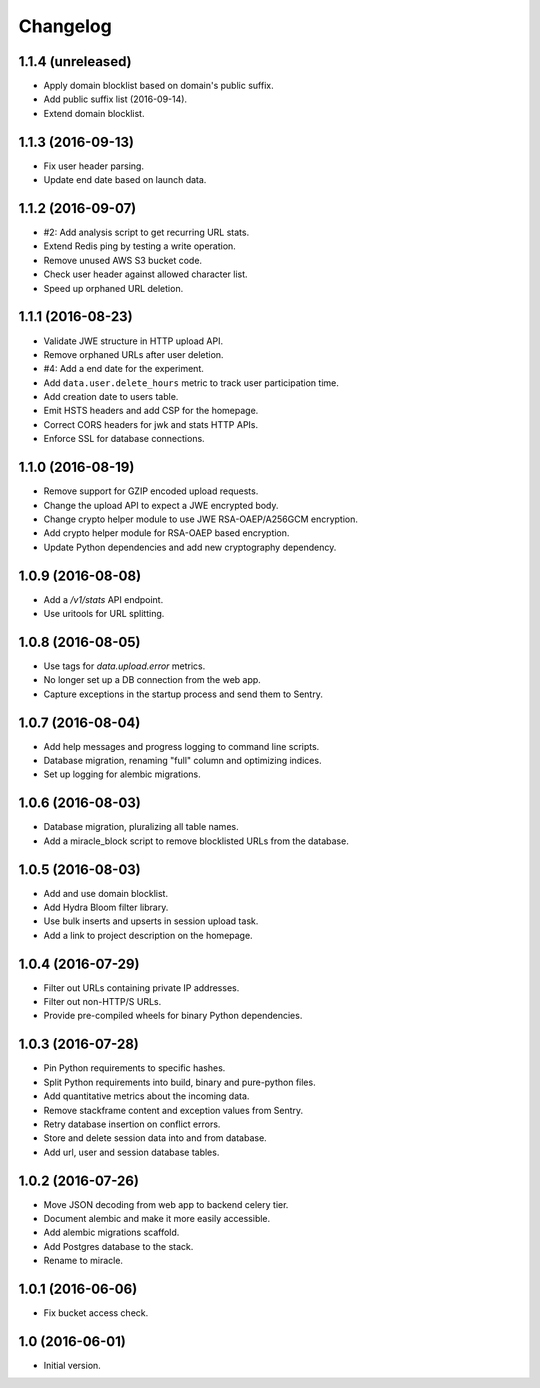 =========
Changelog
=========

1.1.4 (unreleased)
==================

- Apply domain blocklist based on domain's public suffix.

- Add public suffix list (2016-09-14).

- Extend domain blocklist.


1.1.3 (2016-09-13)
==================

- Fix user header parsing.

- Update end date based on launch data.


1.1.2 (2016-09-07)
==================

- #2: Add analysis script to get recurring URL stats.

- Extend Redis ping by testing a write operation.

- Remove unused AWS S3 bucket code.

- Check user header against allowed character list.

- Speed up orphaned URL deletion.


1.1.1 (2016-08-23)
==================

- Validate JWE structure in HTTP upload API.

- Remove orphaned URLs after user deletion.

- #4: Add a end date for the experiment.

- Add ``data.user.delete_hours`` metric to track user participation time.

- Add creation date to users table.

- Emit HSTS headers and add CSP for the homepage.

- Correct CORS headers for jwk and stats HTTP APIs.

- Enforce SSL for database connections.


1.1.0 (2016-08-19)
==================

- Remove support for GZIP encoded upload requests.

- Change the upload API to expect a JWE encrypted body.

- Change crypto helper module to use JWE RSA-OAEP/A256GCM encryption.

- Add crypto helper module for RSA-OAEP based encryption.

- Update Python dependencies and add new cryptography dependency.


1.0.9 (2016-08-08)
==================

- Add a `/v1/stats` API endpoint.

- Use uritools for URL splitting.


1.0.8 (2016-08-05)
==================

- Use tags for `data.upload.error` metrics.

- No longer set up a DB connection from the web app.

- Capture exceptions in the startup process and send them to Sentry.


1.0.7 (2016-08-04)
==================

- Add help messages and progress logging to command line scripts.

- Database migration, renaming "full" column and optimizing indices.

- Set up logging for alembic migrations.


1.0.6 (2016-08-03)
==================

- Database migration, pluralizing all table names.

- Add a miracle_block script to remove blocklisted URLs from the database.


1.0.5 (2016-08-03)
==================

- Add and use domain blocklist.

- Add Hydra Bloom filter library.

- Use bulk inserts and upserts in session upload task.

- Add a link to project description on the homepage.


1.0.4 (2016-07-29)
==================

- Filter out URLs containing private IP addresses.

- Filter out non-HTTP/S URLs.

- Provide pre-compiled wheels for binary Python dependencies.


1.0.3 (2016-07-28)
==================

- Pin Python requirements to specific hashes.

- Split Python requirements into build, binary and pure-python files.

- Add quantitative metrics about the incoming data.

- Remove stackframe content and exception values from Sentry.

- Retry database insertion on conflict errors.

- Store and delete session data into and from database.

- Add url, user and session database tables.


1.0.2 (2016-07-26)
==================

- Move JSON decoding from web app to backend celery tier.

- Document alembic and make it more easily accessible.

- Add alembic migrations scaffold.

- Add Postgres database to the stack.

- Rename to miracle.


1.0.1 (2016-06-06)
==================

- Fix bucket access check.


1.0 (2016-06-01)
================

- Initial version.
